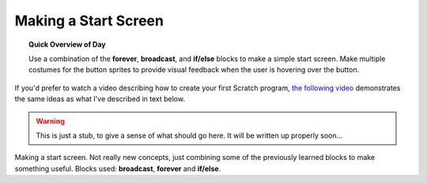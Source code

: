 Making a Start Screen
=====================

.. topic:: Quick Overview of Day

    Use a combination of the **forever**, **broadcast**, and **if/else** blocks to make a simple start screen. Make multiple costumes for the button sprites to provide visual feedback when the user is hovering over the button.

If you'd prefer to watch a video describing how to create your first Scratch program, `the following video <https://www.youtube.com/watch?v=mrLWnxC07DU>`_ demonstrates the same ideas as what I've described in text below.

.. youtube:: mrLWnxC07DU
    :height: 315
    :width: 560
    :align: left
    :http: https

.. warning:: This is just a stub, to give a sense of what should go here. It will be written up properly soon...

Making a start screen. Not really new concepts, just combining some of the previously learned blocks to make something useful. Blocks used: **broadcast**, **forever** and **if/else**.
